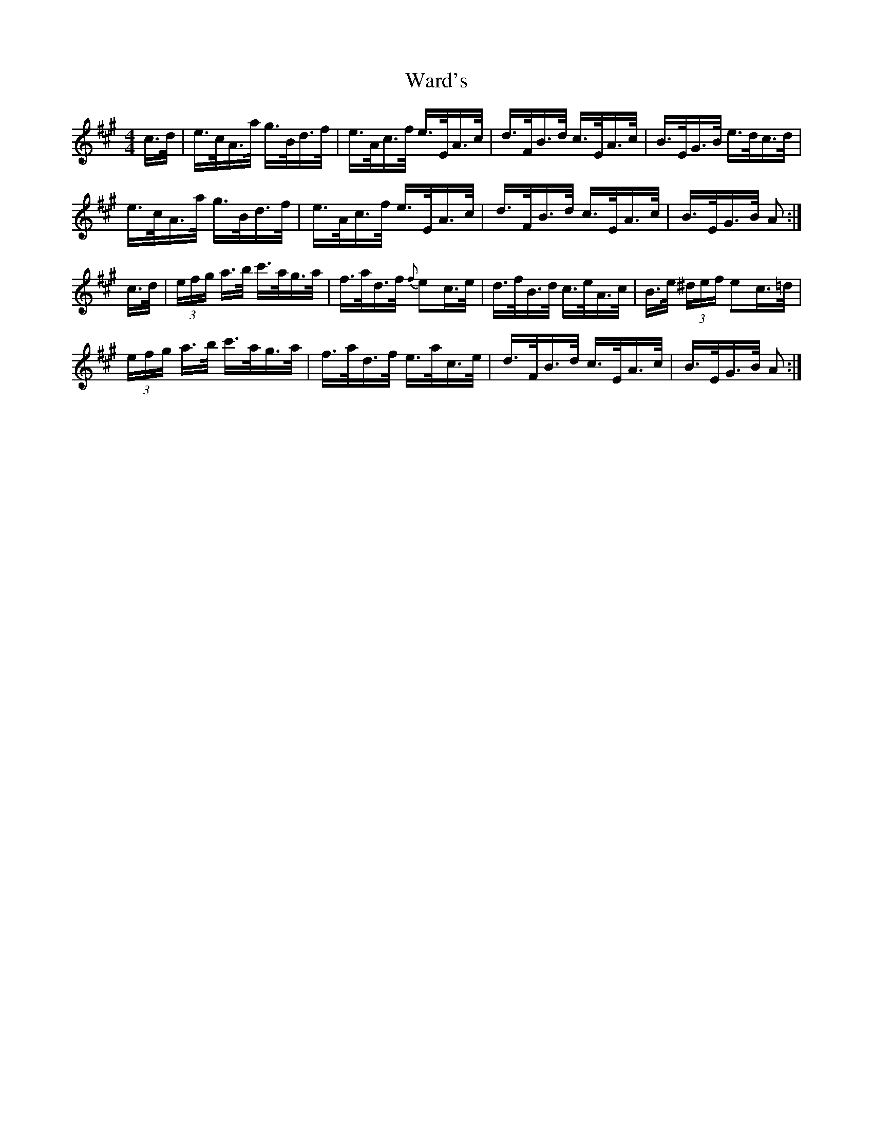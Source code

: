 X: 42114
T: Ward's
R: hornpipe
M: 4/4
K: Amajor
c/>d/|e/>c/A/>a/ g/>B/d/>f/|e/>A/c/>f/ e/>E/A/>c/|d/>F/B/>d/ c/>E/A/>c/|B/>E/G/>B/ e/>d/c/>d/|
e/>c/A/>a/ g/>B/d/>f/|e/>A/c/>f/ e/>E/A/>c/|d/>F/B/>d/ c/>E/A/>c/|B/>E/G/>B/ A:|
c/>d/|(3e/f/g/ a/>b/ c'/>a/g/>a/|f/>a/d/>f/ {f}ec/>e/|d/>f/B/>d/ c/>e/A/>c/|B/>e/ (3^d/e/f/ ec/>=d/|
(3e/f/g/ a/>b/ c'/>a/g/>a/|f/>a/d/>f/ e/>a/c/>e/|d/>F/B/>d/ c/>E/A/>c/|B/>E/G/>B/ A:|


